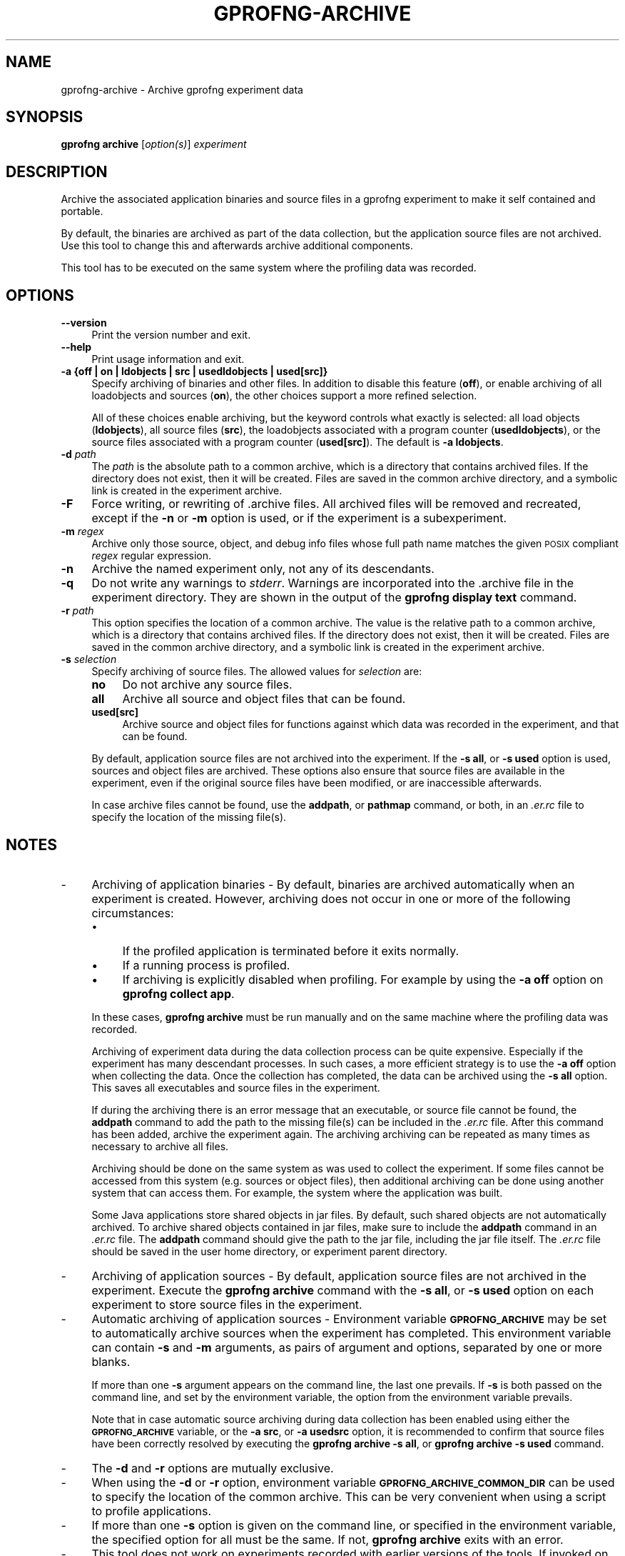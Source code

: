 .\" Automatically generated by Pod::Man 4.14 (Pod::Simple 3.42)
.\"
.\" Standard preamble:
.\" ========================================================================
.de Sp \" Vertical space (when we can't use .PP)
.if t .sp .5v
.if n .sp
..
.de Vb \" Begin verbatim text
.ft CW
.nf
.ne \\$1
..
.de Ve \" End verbatim text
.ft R
.fi
..
.\" Set up some character translations and predefined strings.  \*(-- will
.\" give an unbreakable dash, \*(PI will give pi, \*(L" will give a left
.\" double quote, and \*(R" will give a right double quote.  \*(C+ will
.\" give a nicer C++.  Capital omega is used to do unbreakable dashes and
.\" therefore won't be available.  \*(C` and \*(C' expand to `' in nroff,
.\" nothing in troff, for use with C<>.
.tr \(*W-
.ds C+ C\v'-.1v'\h'-1p'\s-2+\h'-1p'+\s0\v'.1v'\h'-1p'
.ie n \{\
.    ds -- \(*W-
.    ds PI pi
.    if (\n(.H=4u)&(1m=24u) .ds -- \(*W\h'-12u'\(*W\h'-12u'-\" diablo 10 pitch
.    if (\n(.H=4u)&(1m=20u) .ds -- \(*W\h'-12u'\(*W\h'-8u'-\"  diablo 12 pitch
.    ds L" ""
.    ds R" ""
.    ds C` ""
.    ds C' ""
'br\}
.el\{\
.    ds -- \|\(em\|
.    ds PI \(*p
.    ds L" ``
.    ds R" ''
.    ds C`
.    ds C'
'br\}
.\"
.\" Escape single quotes in literal strings from groff's Unicode transform.
.ie \n(.g .ds Aq \(aq
.el       .ds Aq '
.\"
.\" If the F register is >0, we'll generate index entries on stderr for
.\" titles (.TH), headers (.SH), subsections (.SS), items (.Ip), and index
.\" entries marked with X<> in POD.  Of course, you'll have to process the
.\" output yourself in some meaningful fashion.
.\"
.\" Avoid warning from groff about undefined register 'F'.
.de IX
..
.nr rF 0
.if \n(.g .if rF .nr rF 1
.if (\n(rF:(\n(.g==0)) \{\
.    if \nF \{\
.        de IX
.        tm Index:\\$1\t\\n%\t"\\$2"
..
.        if !\nF==2 \{\
.            nr % 0
.            nr F 2
.        \}
.    \}
.\}
.rr rF
.\"
.\" Accent mark definitions (@(#)ms.acc 1.5 88/02/08 SMI; from UCB 4.2).
.\" Fear.  Run.  Save yourself.  No user-serviceable parts.
.    \" fudge factors for nroff and troff
.if n \{\
.    ds #H 0
.    ds #V .8m
.    ds #F .3m
.    ds #[ \f1
.    ds #] \fP
.\}
.if t \{\
.    ds #H ((1u-(\\\\n(.fu%2u))*.13m)
.    ds #V .6m
.    ds #F 0
.    ds #[ \&
.    ds #] \&
.\}
.    \" simple accents for nroff and troff
.if n \{\
.    ds ' \&
.    ds ` \&
.    ds ^ \&
.    ds , \&
.    ds ~ ~
.    ds /
.\}
.if t \{\
.    ds ' \\k:\h'-(\\n(.wu*8/10-\*(#H)'\'\h"|\\n:u"
.    ds ` \\k:\h'-(\\n(.wu*8/10-\*(#H)'\`\h'|\\n:u'
.    ds ^ \\k:\h'-(\\n(.wu*10/11-\*(#H)'^\h'|\\n:u'
.    ds , \\k:\h'-(\\n(.wu*8/10)',\h'|\\n:u'
.    ds ~ \\k:\h'-(\\n(.wu-\*(#H-.1m)'~\h'|\\n:u'
.    ds / \\k:\h'-(\\n(.wu*8/10-\*(#H)'\z\(sl\h'|\\n:u'
.\}
.    \" troff and (daisy-wheel) nroff accents
.ds : \\k:\h'-(\\n(.wu*8/10-\*(#H+.1m+\*(#F)'\v'-\*(#V'\z.\h'.2m+\*(#F'.\h'|\\n:u'\v'\*(#V'
.ds 8 \h'\*(#H'\(*b\h'-\*(#H'
.ds o \\k:\h'-(\\n(.wu+\w'\(de'u-\*(#H)/2u'\v'-.3n'\*(#[\z\(de\v'.3n'\h'|\\n:u'\*(#]
.ds d- \h'\*(#H'\(pd\h'-\w'~'u'\v'-.25m'\f2\(hy\fP\v'.25m'\h'-\*(#H'
.ds D- D\\k:\h'-\w'D'u'\v'-.11m'\z\(hy\v'.11m'\h'|\\n:u'
.ds th \*(#[\v'.3m'\s+1I\s-1\v'-.3m'\h'-(\w'I'u*2/3)'\s-1o\s+1\*(#]
.ds Th \*(#[\s+2I\s-2\h'-\w'I'u*3/5'\v'-.3m'o\v'.3m'\*(#]
.ds ae a\h'-(\w'a'u*4/10)'e
.ds Ae A\h'-(\w'A'u*4/10)'E
.    \" corrections for vroff
.if v .ds ~ \\k:\h'-(\\n(.wu*9/10-\*(#H)'\s-2\u~\d\s+2\h'|\\n:u'
.if v .ds ^ \\k:\h'-(\\n(.wu*10/11-\*(#H)'\v'-.4m'^\v'.4m'\h'|\\n:u'
.    \" for low resolution devices (crt and lpr)
.if \n(.H>23 .if \n(.V>19 \
\{\
.    ds : e
.    ds 8 ss
.    ds o a
.    ds d- d\h'-1'\(ga
.    ds D- D\h'-1'\(hy
.    ds th \o'bp'
.    ds Th \o'LP'
.    ds ae ae
.    ds Ae AE
.\}
.rm #[ #] #H #V #F C
.\" ========================================================================
.\"
.IX Title "GPROFNG-ARCHIVE 1"
.TH GPROFNG-ARCHIVE 1 "2024-12-14" "binutils-2.43.50" "User Commands"
.\" For nroff, turn off justification.  Always turn off hyphenation; it makes
.\" way too many mistakes in technical documents.
.if n .ad l
.nh
.SH "NAME"
gprofng\-archive \- Archive gprofng experiment data
.SH "SYNOPSIS"
.IX Header "SYNOPSIS"
\&\fBgprofng archive\fR [\fIoption(s)\fR] \fIexperiment\fR
.SH "DESCRIPTION"
.IX Header "DESCRIPTION"
Archive the associated application binaries and source files in a gprofng
experiment to make it self contained and portable.
.PP
By default, the binaries are archived as part of the data collection, but the
application source files are not archived.  Use this tool to change this and
afterwards archive additional components.
.PP
This tool has to be executed on the same system where the profiling data was
recorded.
.SH "OPTIONS"
.IX Header "OPTIONS"
.IP "\fB\-\-version\fR" 4
.IX Item "--version"
Print the version number and exit.
.IP "\fB\-\-help\fR" 4
.IX Item "--help"
Print usage information and exit.
.IP "\fB\-a {off | on | ldobjects | src | usedldobjects | used[src]}\fR" 4
.IX Item "-a {off | on | ldobjects | src | usedldobjects | used[src]}"
Specify archiving of binaries and other files.  In addition to disable this
feature (\fBoff\fR), or enable archiving of all loadobjects and sources
(\fBon\fR), the other choices support a more refined selection.
.Sp
All of these choices enable archiving, but the keyword controls what exactly
is selected: all load objects (\fBldobjects\fR), all source files
(\fBsrc\fR), the loadobjects associated with a program counter
(\fBusedldobjects\fR), or the source files associated with a program counter
(\fBused[src]\fR).  The default is \fB\-a ldobjects\fR.
.IP "\fB\-d\fR \fIpath\fR" 4
.IX Item "-d path"
The \fIpath\fR is the absolute path to a common archive, which is a
directory that contains archived files.  If the directory does not
exist, then it will be created.  Files are saved in the common archive
directory, and a symbolic link is created in the experiment archive.
.IP "\fB\-F\fR" 4
.IX Item "-F"
Force writing, or rewriting of .archive files.  All archived files will be
removed and recreated, except if the \fB\-n\fR or \fB\-m\fR option is used,
or if the experiment is a subexperiment.
.IP "\fB\-m\fR \fIregex\fR" 4
.IX Item "-m regex"
Archive only those source, object, and debug info files whose full path name
matches the given \s-1POSIX\s0 compliant \fIregex\fR regular expression.
.IP "\fB\-n\fR" 4
.IX Item "-n"
Archive the named experiment only, not any of its descendants.
.IP "\fB\-q\fR" 4
.IX Item "-q"
Do not write any warnings to \fIstderr\fR.  Warnings are incorporated into
the .archive file in the experiment directory.  They are shown in the output
of the \fBgprofng display text\fR command.
.IP "\fB\-r\fR \fIpath\fR" 4
.IX Item "-r path"
This option specifies the location of a common archive.  The value is the
relative path to a common archive, which is a directory that contains
archived files.
If the directory does not exist, then it will be created.  Files are saved
in the common archive directory, and a symbolic link is created in the
experiment archive.
.IP "\fB\-s\fR \fIselection\fR" 4
.IX Item "-s selection"
Specify archiving of source files.  The allowed values for \fIselection\fR are:
.RS 4
.IP "\fBno\fR" 4
.IX Item "no"
Do not archive any source files.
.IP "\fBall\fR" 4
.IX Item "all"
Archive all source and object files that can be found.
.IP "\fBused[src]\fR" 4
.IX Item "used[src]"
Archive source and object files for functions against which data was
recorded in the experiment, and that can be found.
.RE
.RS 4
.Sp
By default, application source files are not archived into the experiment.
If the \fB\-s all\fR, or \fB\-s used\fR option is used, sources and object
files are archived.
These options also ensure that source files are available in the experiment,
even if the original source files have been modified, or are inaccessible
afterwards.
.Sp
In case archive files cannot be found, use the \fBaddpath\fR, or
\&\fBpathmap\fR command, or both, in an \fI.er.rc\fR file to specify the
location of the missing file(s).
.RE
.SH "NOTES"
.IX Header "NOTES"
.IP "\-" 4
Archiving of application binaries \-
By default, binaries are archived automatically when an experiment is
created.  However, archiving does not occur in one or more of the
following circumstances:
.RS 4
.IP "\(bu" 4
If the profiled application is terminated before it exits normally.
.IP "\(bu" 4
If a running process is profiled.
.IP "\(bu" 4
If archiving is explicitly disabled when profiling.  For example by using
the \fB\-a off\fR option on \fBgprofng collect app\fR.
.RE
.RS 4
.Sp
In these cases, \fBgprofng archive\fR must be run manually and on the same
machine where the profiling data was recorded.
.Sp
Archiving of experiment data during the data collection process can be quite
expensive.  Especially if the experiment has many descendant processes.
In such cases, a more efficient strategy is to use the \fB\-a off\fR option
when collecting the data.  Once the collection has completed, the data can be
archived using the \fB\-s all\fR option.  This saves all executables and
source files in the experiment.
.Sp
If during the archiving there is an error message that an executable, or
source file cannot be found, the \fBaddpath\fR command to add the path
to the missing file(s) can be included in the \fI.er.rc\fR file.
After this command has been added, archive the experiment again.  The
archiving archiving can be repeated as many times as necessary to archive all
files.
.Sp
Archiving should be done on the same system as was used to collect the
experiment.  If some files cannot be accessed from this system (e.g.  sources
or object files), then additional archiving can be done using another system
that can access them.  For example, the system where the application was built.
.Sp
Some Java applications store shared objects in jar files.  By default, such
shared objects are not automatically archived.  To archive shared objects
contained in jar files, make sure to include the \fBaddpath\fR command in
an \fI.er.rc\fR file.
The \fBaddpath\fR command should give the path to the jar file, including
the jar file itself.  The \fI.er.rc\fR file should be saved in the user home
directory, or experiment parent directory.
.RE
.IP "\-" 4
Archiving of application sources \-
By default, application source files are not archived in the experiment.
Execute the \fBgprofng archive\fR command with the \fB\-s all\fR, or
\&\fB\-s used\fR option on each experiment to store source files in the
experiment.
.IP "\-" 4
Automatic archiving of application sources \-
Environment variable \fB\s-1GPROFNG_ARCHIVE\s0\fR may be set to automatically
archive sources when the experiment has completed.  This environment
variable can contain \fB\-s\fR and \fB\-m\fR arguments, as pairs of
argument and options, separated by one or more blanks.
.Sp
If more than one \fB\-s\fR argument appears on the command line, the
last one prevails.  If \fB\-s\fR is both passed on the command line, and
set by the environment variable, the option from the environment variable
prevails.
.Sp
Note that in case automatic source archiving during data collection has
been enabled using either the \fB\s-1GPROFNG_ARCHIVE\s0\fR variable, or the
\&\fB\-a src\fR, or \fB\-a usedsrc\fR option, it is recommended to confirm that
source files have been correctly resolved by executing the
\&\fBgprofng archive \-s all\fR, or \fBgprofng archive \-s used\fR
command.
.IP "\-" 4
The \fB\-d\fR and \fB\-r\fR options are mutually exclusive.
.IP "\-" 4
When using the \fB\-d\fR or \fB\-r\fR option, environment variable
\&\fB\s-1GPROFNG_ARCHIVE_COMMON_DIR\s0\fR can be used to specify the location of
the common archive.  This can be very convenient when using a script to
profile applications.
.IP "\-" 4
If more than one \fB\-s\fR option is given on the command line, or
specified in the environment variable, the specified option for all must
be the same.  If not, \fBgprofng archive\fR exits with an error.
.IP "\-" 4
This tool does not work on experiments recorded with earlier versions of
the tools.  If invoked on such experiments, a warning is printed.  Use the
version of \fBgprofng archive\fR from the same release with which the
experiment was recorded.
.SH "SEE ALSO"
.IX Header "SEE ALSO"
\&\fBgprofng\fR\|(1),
\&\fBgprofng\-collect\-app\fR\|(1),
\&\fBgprofng\-display\-html\fR\|(1),
\&\fBgprofng\-display\-src\fR\|(1),
\&\fBgprofng\-display\-text\fR\|(1)
.PP
The user guide for gprofng is maintained as a Texinfo manual.  If the
\&\fBinfo\fR and \fBgprofng\fR programs are correctly installed, the
command \fBinfo gprofng\fR should give access to this document.
.SH "COPYRIGHT"
.IX Header "COPYRIGHT"
Copyright (c) 2022\-2024 Free Software Foundation, Inc.
.PP
Permission is granted to copy, distribute and/or modify this document
under the terms of the \s-1GNU\s0 Free Documentation License, Version 1.3
or any later version published by the Free Software Foundation;
with no Invariant Sections, with no Front-Cover Texts, and with no
Back-Cover Texts.  A copy of the license is included in the
section entitled \*(L"\s-1GNU\s0 Free Documentation License\*(R".
